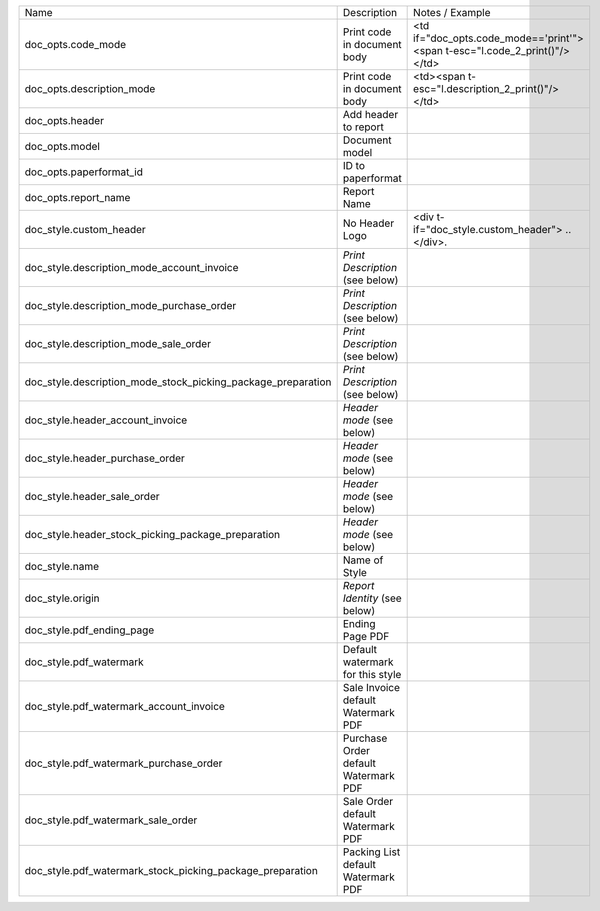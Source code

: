 +--------------------------------------------------------------+--------------------------------------+----------------------------------------------------------------------------+
| Name                                                         | Description                          | Notes / Example                                                            |
+--------------------------------------------------------------+--------------------------------------+----------------------------------------------------------------------------+
| doc_opts.code_mode                                           | Print code in document body          | <td if="doc_opts.code_mode=='print'"><span t-esc="l.code_2_print()"/></td> |
+--------------------------------------------------------------+--------------------------------------+----------------------------------------------------------------------------+
| doc_opts.description_mode                                    | Print code in document body          | <td><span t-esc="l.description_2_print()"/></td>                           |
+--------------------------------------------------------------+--------------------------------------+----------------------------------------------------------------------------+
| doc_opts.header                                              | Add header to report                 |                                                                            |
+--------------------------------------------------------------+--------------------------------------+----------------------------------------------------------------------------+
| doc_opts.model                                               | Document model                       |                                                                            |
+--------------------------------------------------------------+--------------------------------------+----------------------------------------------------------------------------+
| doc_opts.paperformat_id                                      | ID to paperformat                    |                                                                            |
+--------------------------------------------------------------+--------------------------------------+----------------------------------------------------------------------------+
| doc_opts.report_name                                         | Report Name                          |                                                                            |
+--------------------------------------------------------------+--------------------------------------+----------------------------------------------------------------------------+
| doc_style.custom_header                                      | No Header Logo                       | <div t-if="doc_style.custom_header"> .. </div>.                            |
+--------------------------------------------------------------+--------------------------------------+----------------------------------------------------------------------------+
| doc_style.description_mode_account_invoice                   | `Print Description` (see below)      |                                                                            |
+--------------------------------------------------------------+--------------------------------------+----------------------------------------------------------------------------+
| doc_style.description_mode_purchase_order                    | `Print Description` (see below)      |                                                                            |
+--------------------------------------------------------------+--------------------------------------+----------------------------------------------------------------------------+
| doc_style.description_mode_sale_order                        | `Print Description` (see below)      |                                                                            |
+--------------------------------------------------------------+--------------------------------------+----------------------------------------------------------------------------+
| doc_style.description_mode_stock_picking_package_preparation | `Print Description` (see below)      |                                                                            |
+--------------------------------------------------------------+--------------------------------------+----------------------------------------------------------------------------+
| doc_style.header_account_invoice                             | `Header mode` (see below)            |                                                                            |
+--------------------------------------------------------------+--------------------------------------+----------------------------------------------------------------------------+
| doc_style.header_purchase_order                              | `Header mode` (see below)            |                                                                            |
+--------------------------------------------------------------+--------------------------------------+----------------------------------------------------------------------------+
| doc_style.header_sale_order                                  | `Header mode` (see below)            |                                                                            |
+--------------------------------------------------------------+--------------------------------------+----------------------------------------------------------------------------+
| doc_style.header_stock_picking_package_preparation           | `Header mode` (see below)            |                                                                            |
+--------------------------------------------------------------+--------------------------------------+----------------------------------------------------------------------------+
| doc_style.name                                               | Name of Style                        |                                                                            |
+--------------------------------------------------------------+--------------------------------------+----------------------------------------------------------------------------+
| doc_style.origin                                             | `Report Identity` (see below)        |                                                                            |
+--------------------------------------------------------------+--------------------------------------+----------------------------------------------------------------------------+
| doc_style.pdf_ending_page                                    | Ending Page PDF                      |                                                                            |
+--------------------------------------------------------------+--------------------------------------+----------------------------------------------------------------------------+
| doc_style.pdf_watermark                                      | Default watermark for this style     |                                                                            |
+--------------------------------------------------------------+--------------------------------------+----------------------------------------------------------------------------+
| doc_style.pdf_watermark_account_invoice                      | Sale Invoice default Watermark PDF   |                                                                            |
+--------------------------------------------------------------+--------------------------------------+----------------------------------------------------------------------------+
| doc_style.pdf_watermark_purchase_order                       | Purchase Order default Watermark PDF |                                                                            |
+--------------------------------------------------------------+--------------------------------------+----------------------------------------------------------------------------+
| doc_style.pdf_watermark_sale_order                           | Sale Order default Watermark PDF     |                                                                            |
+--------------------------------------------------------------+--------------------------------------+----------------------------------------------------------------------------+
| doc_style.pdf_watermark_stock_picking_package_preparation    | Packing List default Watermark PDF   |                                                                            |
+--------------------------------------------------------------+--------------------------------------+----------------------------------------------------------------------------+
